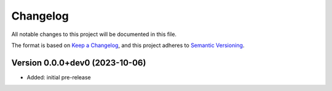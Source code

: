 Changelog
=========

All notable changes to this project will be documented in this file.


The format is based on `Keep a Changelog`_,
and this project adheres to `Semantic Versioning`_.


Version 0.0.0+dev0 (2023-10-06)
-------------------------------

* Added: initial pre-release


.. _Keep a Changelog:
    https://keepachangelog.com/en/1.0.0/
.. _Semantic Versioning:
    https://semver.org/spec/v2.0.0.html
